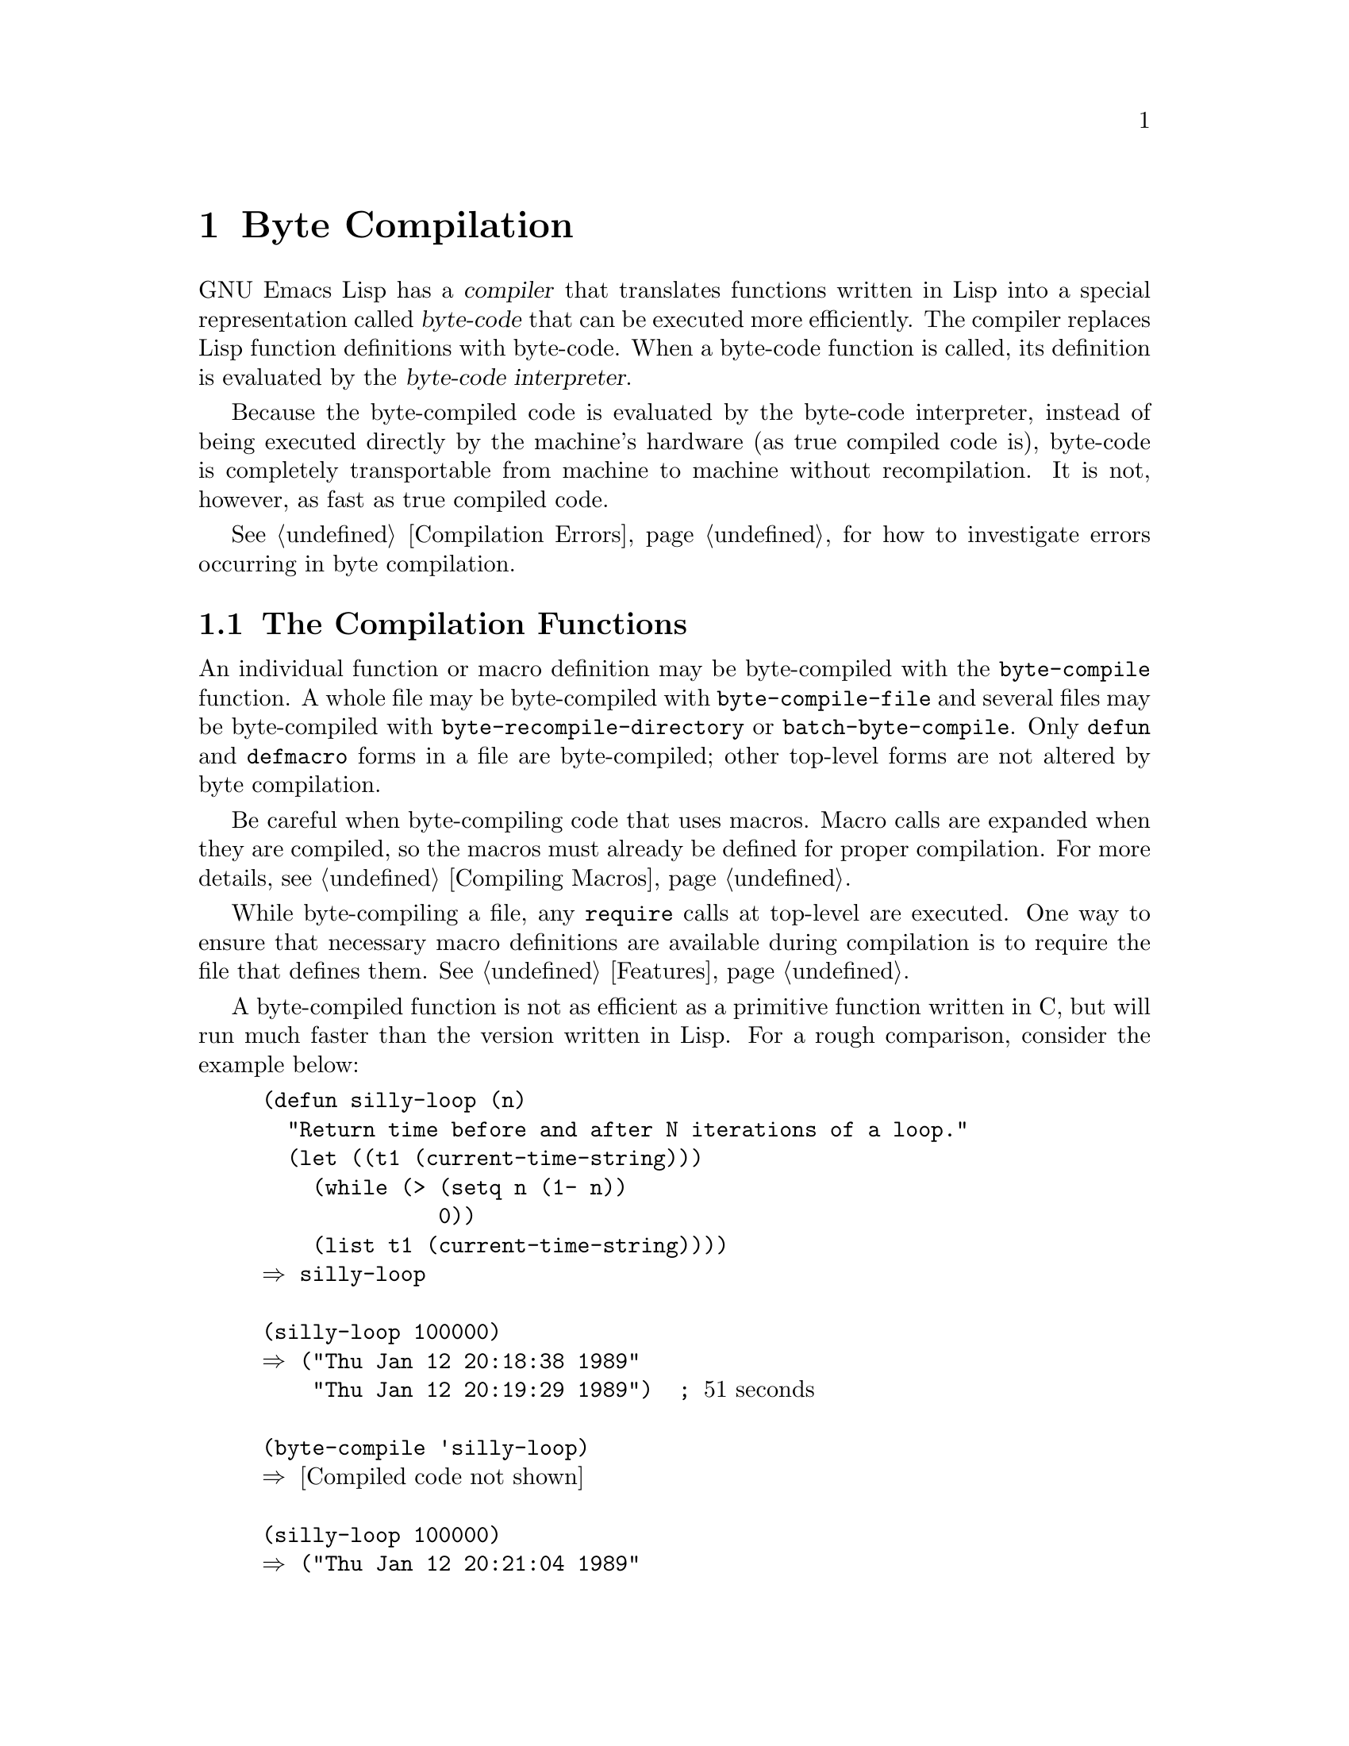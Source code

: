 @c -*-texinfo-*-
@setfilename ../info/compile
@node Byte Compilation, Debugging, Loading, Top
@chapter Byte Compilation
@cindex byte-code
@cindex compilation

  GNU Emacs Lisp has a @dfn{compiler} that translates functions written
in Lisp into a special representation called @dfn{byte-code} that can be
executed more efficiently.  The compiler replaces Lisp function
definitions with byte-code.  When a byte-code function is called, its
definition is evaluated by the @dfn{byte-code interpreter}.

  Because the byte-compiled code is evaluated by the byte-code
interpreter, instead of being executed directly by the machine's
hardware (as true compiled code is), byte-code is completely
transportable from machine to machine without recompilation.  It
is not, however, as fast as true compiled code.

  @xref{Compilation Errors}, for how to investigate errors occurring in
byte compilation.

@menu
* Compilation Functions::       Byte compilation functions.
* Disassembly::                 Disassembling byte-code; how to read byte-code.
@end menu

@node Compilation Functions, Disassembly, Byte Compilation, Byte Compilation
@comment  node-name,  next,  previous,  up
@section The Compilation Functions
@cindex compilation functions

  An individual function or macro definition may be byte-compiled with
the @code{byte-compile} function.  A whole file may be byte-compiled
with @code{byte-compile-file} and several files may be byte-compiled
with @code{byte-recompile-directory} or @code{batch-byte-compile}.
Only @code{defun} and @code{defmacro} forms in a file are
byte-compiled; other top-level forms are not altered by byte compilation.

@cindex macro compilation
  Be careful when byte-compiling code that uses macros.  Macro calls are
expanded when they are compiled, so the macros must already be defined
for proper compilation.  For more details, see @ref{Compiling Macros}.

  While byte-compiling a file, any @code{require} calls at top-level are
executed.  One way to ensure that necessary macro definitions are
available during compilation is to require the file that defines them.
@xref{Features}.

  A byte-compiled function is not as efficient as a primitive function
written in C, but will run much faster than the version written in Lisp.
For a rough comparison, consider the example below:

@example
(defun silly-loop (n)
  "Return time before and after N iterations of a loop."
  (let ((t1 (current-time-string)))
    (while (> (setq n (1- n)) 
              0))
    (list t1 (current-time-string))))
@result{} silly-loop

(silly-loop 100000)
@result{} ("Thu Jan 12 20:18:38 1989" 
    "Thu Jan 12 20:19:29 1989")  ; @r{51 seconds}

(byte-compile 'silly-loop)
@result{} @r{[Compiled code not shown]}

(silly-loop 100000)
@result{} ("Thu Jan 12 20:21:04 1989" 
    "Thu Jan 12 20:21:17 1989")  ; @r{13 seconds}
@end example

  In this example, the interpreted code required 51 seconds to run,
whereas the byte-compiled code required 13 seconds.  These results are
representative, but actual results will vary greatly.

@defun byte-compile symbol
  This function byte-compiles the function definition of @var{symbol},
replacing the previous definition with the compiled one.  The function
definition of @var{symbol} must be the actual code for the function;
i.e., the compiler will not follow indirection to another symbol.
@code{byte-compile} does not compile macros.  @code{byte-compile}
returns the new, compiled definition of @var{symbol}.

@example
(defun factorial (integer)
  "Compute factorial of INTEGER."
  (if (= 1 integer) 1
    (* integer (factorial (1- integer)))))
     @result{} factorial

(byte-compile 'factorial)
     @result{} (lambda (integer) 
                 "Compute factorial of INTEGER." 
                 (byte-code "\301^HU\203
^@@\301\202^Q^@@\302^H\303^HS!\"\207"
                            [integer 1 * factorial] 4))
@end example

@noindent
The string that is the first argument of @code{byte-code} is the actual
byte-code.  Each character in it is an instruction.  The vector contains
all the constants, variable names and function names used by the
function, except for certain primitives that are coded as special
instructions.

  The @code{byte-compile} function is not autoloaded as are
@code{byte-compile-file} and @code{byte-recompile-directory}.  
@end defun

@deffn Command byte-compile-file filename
  This function compiles a file of Lisp code named @var{filename} into
a file of byte-code.  The output file's name is made by appending
@samp{c} to the end of @var{filename}.

  Compilation works by reading the input file one form at a time.  If it
is a definition of a function or macro, the compiled function or macro
definition is written out.  Other forms are copied out unchanged.  All
comments are discarded when the input file is read.

  This command returns @code{t}.  When called interactively, it prompts
for the file name.

@example
% ls -l push*
-rw-r--r--  1 lewis             791 Oct  5 20:31 push.el

(byte-compile-file "~/emacs/push.el")
     @result{} t

% ls -l push*
-rw-r--r--  1 lewis             791 Oct  5 20:31 push.el
-rw-rw-rw-  1 lewis             638 Oct  8 20:25 push.elc
@end example
@end deffn

@deffn Command byte-recompile-directory directory flag
@cindex library compilation
  This function recompiles every @samp{.el} file in @var{directory} that
needs recompilation.  A file needs recompilation if a @samp{.elc} file
exists but is older than the @samp{.el} file.

  If a @samp{.el} file exists, but there is no corresponding @samp{.elc}
file, then @var{flag} is examined.  If it is @code{nil}, the file is
ignored.  If it is non-@code{nil}, the user is asked whether the file
should be compiled.

  The returned value of this command is unpredictable.
@end deffn

@defun batch-byte-compile
  This function runs @code{byte-compile-file} on the files remaining on
the command line.  This function must be used only in a batch execution
of Emacs, as it kills Emacs on completion.  Each file will be processed,
even if an error occurs while compiling a previous file.  (The file with
the error will not, of course, produce any compiled code.)

@example
% emacs -batch -f batch-byte-compile *.el
@end example
@end defun

@defun byte-code code-string data-vector max-stack
@cindex byte-code interpreter
  This is the function that actually interprets byte-code.  A
byte-compiled function is actually defined with a body that calls
@code{byte-code}.  Don't call this function yourself.  Only
the byte compiler knows how to generate valid calls to this function.
@end defun

@node  Disassembly, , Compilation Functions, Byte Compilation
@comment  node-name,  next,  previous,  up
@section Disassembled Byte-Code
@cindex disassembled byte-code

  People do not write byte-code; that job is left to the byte compiler.
But we provide a disassembler to satisfy a cat-like curiosity.  The
disassembler converts the byte-compiled code into humanly readable
form.

  The byte-code interpreter is implemented as a simple stack machine.
Values get stored by being pushed onto the stack, and are popped off and
manipulated, the results being pushed back onto the stack.  When a
function returns, the top of the stack is popped and returned as the
value of the function.

  In addition to the stack, values used during byte-code execution can
be stored in ordinary Lisp variables.  Variable values can be pushed
onto the stack, and variables can be set by popping the stack.

@deffn Command disassemble object &optional stream
This function prints the disassembled code for @var{object}.  If
@var{stream} is supplied, then output goes there.  Otherwise, the
disassembled code is printed to the stream @code{standard-output}.  The
argument @var{object} can be a function name or a lambda expression.

As a special exception, if this function is used interactively,
it outputs to a buffer named @samp{*Disassemble*}.
@end deffn

  Here are two examples of using the @code{disassemble} function.  We
have added explanatory comments to help you relate the byte-code to the
Lisp source; these do not appear in the output of @code{disassemble}.

@example
@group
(defun factorial (integer)
  "Compute factorial of an integer."
  (if (= 1 integer) 1
    (* integer (factorial (1- integer)))))
     @result{} factorial

(factorial 4)
     @result{} 24

(disassemble 'factorial)
     @print{} byte-code for factorial:
 doc: Compute factorial of an integer.
 args: (integer)
@end group

0   constant 1              ; @r{Push 1 onto stack.}

1   varref   integer        ; @r{Get value of @code{integer} from the environment}
                            ;     @r{and push the value onto the stack.}

2   eqlsign                 ; @r{Pop top two values off stack,}
                            ;     @r{compare them,}
                            ;     @r{and push result onto stack.}

3   goto-if-nil 10          ; @r{Pop and test top of stack;}
                            ;     @r{if @code{nil}, go to 10,}
                            ;     @r{else continue.}

6   constant 1              ; @r{Push 1 onto top of stack.}

7   goto     17             ; @r{Go to 17 (in this case, 1 will be}
                            ;     @r{returned by the function).}

10  constant *              ; @r{Push symbol @code{*} onto stack.}

11  varref   integer        ; @r{Push value of @code{integer} onto stack.}

12  constant factorial      ; @r{Push @code{factorial} onto stack.}

13  varref   integer        ; @r{Push value of @code{integer} onto stack.}

14  sub1                    ; @r{Pop @code{integer}, decrement value,}
                            ;     @r{push new value onto stack.}

                        ; @r{Stack now contains:}
                        ;     @r{decremented value of @code{integer}}
                        ;     @r{@code{factorial}} 
                        ;     @r{value of @code{integer}}
                        ;     @r{@code{*}}

15  call     1              ; @r{Call function @code{factorial} using}
                            ;     @r{the first (i.e., the top) element}
                            ;     @r{of the stack as the argument;}
                            ;     @r{push returned value onto stack.}

                        ; @r{Stack now contains:}
                        ;        @r{result of result of recursive}
                        ;             @r{call to @code{factorial}}
                        ;        @r{value of @code{integer}}
                        ;        @r{@code{*}}

16  call     2              ; @r{Using the first two (i.e., the top two)}
                            ;     @r{elements of the stack as arguments,}
                            ;     @r{call the function @code{*},}
                            ;     @r{pushing the result onto the stack.}

17  return                  ; @r{Return the top element of the stack.}

     @result{} nil
@end example

The @code{silly-loop} function is somewhat more complex:

@example
(defun silly-loop (n)
  "Return time before and after N iterations of a loop."
  (let ((t1 (current-time-string)))
    (while (> (setq n (1- n)) 
              0))
    (list t1 (current-time-string))))
     @result{} silly-loop

(disassemble 'silly-loop)
     @print{} byte-code for silly-loop:
 doc: Return time before and after N iterations of a loop.
 args: (n)

0   constant current-time-string      ; @r{Push @code{current-time-string}}
                                      ;     @r{onto top of stack.}

1   call     0              ; @r{Call @code{current-time-string} with no}
                            ;     @r{argument, pushing result onto stack.}

2   varbind  t1             ; @r{Pop stack and bind @code{t1} to popped value.}

3   varref   n              ; @r{Get value of @code{n} from the environment}
                            ;     @r{and push the value onto the stack.}

4   sub1                    ; @r{Subtract 1 from top of stack.}

5   dup                     ; @r{Duplicate the top of the stack;}
                            ;     @r{i.e. copy the top of the stack}
                            ;     @r{and push the copy onto the stack.}

6   varset   n              ; @r{Pop the top of the stack,}
                            ;     @r{and bind @code{n} to the value.}

                    ; @r{In effect, the sequence @code{dup varset} copies}
                    ; @r{the top of the stack into the value of @code{n}}
                    ; @r{without popping it.}

7   constant 0              ; @r{Push 0 onto stack.}

8   gtr                     ; @r{Pop top two values off stack,}
                            ;     @r{test if @var{n} is greater than 0}
                            ;     @r{and push result onto stack.}

9   goto-if-nil-else-pop 17     ; @r{Goto 17 if @code{n} > 0 else pop top of stack and continue}
                                ;     @r{(this exits the while loop).}

12  constant nil            ; @r{Push @code{nil} onto stack}
                            ;     @r{(this is the body of the loop).}

13  discard                 ; @r{Discard result of the body of the loop}
                            ;     @r{(a while loop is always evaluated}
                            ;     @r{for its side effects).}

14  goto     3              ; @r{Jump back to beginning of while loop.}

17  discard                 ; @r{Discard result of while loop}
                            ;     @r{by popping top of stack.}

18  varref   t1             ; @r{Push value of @code{t1} onto stack.}

19  constant current-time-string      ; @r{Push @code{current-time-string}}
                                      ;     @r{onto top of stack.}

20  call     0              ; @r{Call @code{current-time-string} again.}

21  list2                   ; @r{Pop top two elements off stack,}
                            ;     @r{create a list of them,}
                            ;     @r{and push list onto stack.}

22  unbind   1              ; @r{Unbind @code{t1} in local environment.}

23  return                  ; @r{Return value of the top of stack.}

     @result{} nil
@end example


